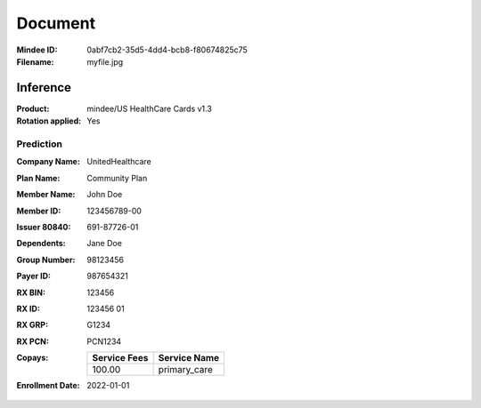 ########
Document
########
:Mindee ID: 0abf7cb2-35d5-4dd4-bcb8-f80674825c75
:Filename: myfile.jpg

Inference
#########
:Product: mindee/US HealthCare Cards v1.3
:Rotation applied: Yes

Prediction
==========
:Company Name: UnitedHealthcare
:Plan Name: Community Plan
:Member Name: John Doe
:Member ID: 123456789-00
:Issuer 80840: 691-87726-01
:Dependents: Jane Doe
:Group Number: 98123456
:Payer ID: 987654321
:RX BIN: 123456
:RX ID: 123456 01
:RX GRP: G1234
:RX PCN: PCN1234
:Copays:
  +--------------+----------------------+
  | Service Fees | Service Name         |
  +==============+======================+
  | 100.00       | primary_care         |
  +--------------+----------------------+
:Enrollment Date: 2022-01-01
